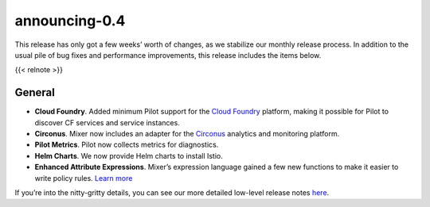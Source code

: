 announcing-0.4
========================

This release has only got a few weeks’ worth of changes, as we stabilize
our monthly release process. In addition to the usual pile of bug fixes
and performance improvements, this release includes the items below.

{{< relnote >}}

General
-------

-  **Cloud Foundry**. Added minimum Pilot support for the `Cloud
   Foundry <https://www.cloudfoundry.org>`_ platform, making it
   possible for Pilot to discover CF services and service instances.

-  **Circonus**. Mixer now includes an adapter for the
   `Circonus <https://www.circonus.com>`_ analytics and monitoring
   platform.

-  **Pilot Metrics**. Pilot now collects metrics for diagnostics.

-  **Helm Charts**. We now provide Helm charts to install Istio.

-  **Enhanced Attribute Expressions**. Mixer’s expression language
   gained a few new functions to make it easier to write policy rules.
   `Learn
   more </docs/reference/config/policy-and-telemetry/expression-language/>`_

If you’re into the nitty-gritty details, you can see our more detailed
low-level release notes
`here <https://github.com/istio/istio/wiki/v0.4.0>`_.
